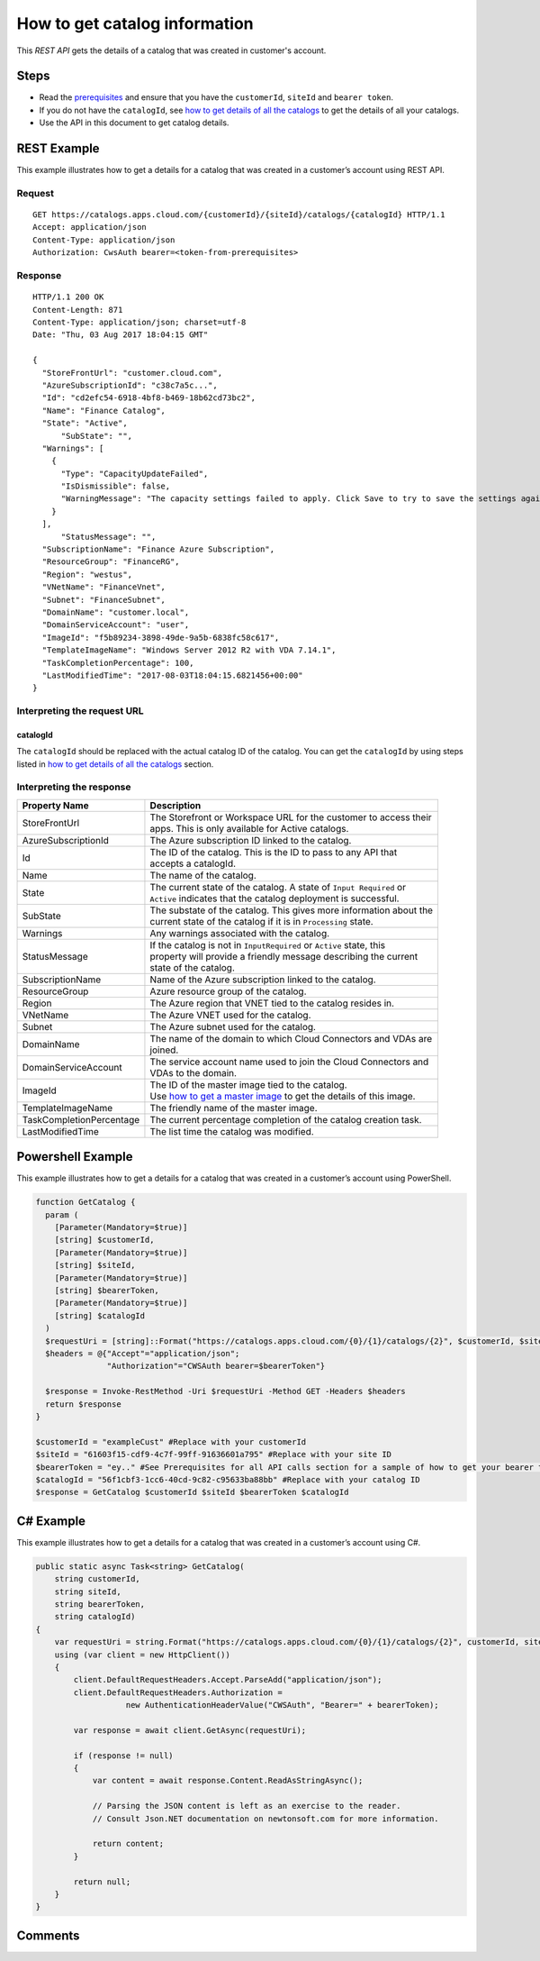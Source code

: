 ==============================
How to get catalog information
==============================

This *REST API* gets the details of a catalog that was created in customer's account.

Steps
=====
* Read the `prerequisites <prerequisites.html>`_ and ensure that you have the ``customerId``, ``siteId`` and ``bearer token``.
* If you do not have the ``catalogId``, see `how to get details of all the catalogs <how_to_get_details_of_all_the_catalogs.html>`_ to get the details of all your catalogs.
* Use the API in this document to get catalog details.

REST Example
============

This example illustrates how to get a details for a catalog that was created in a customer’s account using REST API.

Request
~~~~~~~
::

  GET https://catalogs.apps.cloud.com/{customerId}/{siteId}/catalogs/{catalogId} HTTP/1.1
  Accept: application/json
  Content-Type: application/json
  Authorization: CwsAuth bearer=<token-from-prerequisites>
  
Response
~~~~~~~~
::

  HTTP/1.1 200 OK
  Content-Length: 871
  Content-Type: application/json; charset=utf-8
  Date: "Thu, 03 Aug 2017 18:04:15 GMT"
  
  {
    "StoreFrontUrl": "customer.cloud.com",
    "AzureSubscriptionId": "c38c7a5c...",
    "Id": "cd2efc54-6918-4bf8-b469-18b62cd73bc2",
    "Name": "Finance Catalog",
    "State": "Active",
	"SubState": "",
    "Warnings": [
      {
        "Type": "CapacityUpdateFailed",
        "IsDismissible": false,
        "WarningMessage": "The capacity settings failed to apply. Click Save to try to save the settings again."
      }
    ],
	"StatusMessage": "",
    "SubscriptionName": "Finance Azure Subscription",
    "ResourceGroup": "FinanceRG",
    "Region": "westus",
    "VNetName": "FinanceVnet",
    "Subnet": "FinanceSubnet",
    "DomainName": "customer.local",
    "DomainServiceAccount": "user",
    "ImageId": "f5b89234-3898-49de-9a5b-6838fc58c617",
    "TemplateImageName": "Windows Server 2012 R2 with VDA 7.14.1",
    "TaskCompletionPercentage": 100,
    "LastModifiedTime": "2017-08-03T18:04:15.6821456+00:00"
  }

Interpreting the request URL
~~~~~~~~~~~~~~~~~~~~~~~~~~~~

catalogId
---------
The ``catalogId`` should be replaced with the actual catalog ID of the catalog. You can get the ``catalogId`` by using steps listed in `how to get details of all the catalogs <how_to_get_details_of_all_the_catalogs.html>`_ section.


Interpreting the response
~~~~~~~~~~~~~~~~~~~~~~~~~

======================== ========================================================================
Property Name            | Description
======================== ========================================================================
StoreFrontUrl            | The Storefront or Workspace URL for the customer to access their 
                         | apps. This is only available for Active catalogs.
AzureSubscriptionId      | The Azure subscription ID linked to the catalog.
Id                       | The ID of the catalog. This is the ID to pass to any API that 
                         | accepts a catalogId.
Name                     | The name of the catalog.
State                    | The current state of the catalog. A state of ``Input Required`` or 
                         | ``Active`` indicates that the catalog deployment is successful.
SubState                 | The substate of the catalog. This gives more information about the 
                         | current state of the catalog if it is in ``Processing`` state.
Warnings                 | Any warnings associated with the catalog.
StatusMessage            | If the catalog is not in ``InputRequired`` or ``Active`` state, this 
                         | property will provide a friendly message describing the current 
                         | state of the catalog.
SubscriptionName         | Name of the Azure subscription linked to the catalog.
ResourceGroup            | Azure resource group of the catalog.
Region                   | The Azure region that VNET tied to the catalog resides in.
VNetName                 | The Azure VNET used for the catalog.
Subnet                   | The Azure subnet used for the catalog.
DomainName               | The name of the domain to which Cloud Connectors and VDAs are
                         | joined.
DomainServiceAccount     | The service account name used to join the Cloud Connectors and  
                         | VDAs to the domain.
ImageId                  | The ID of the master image tied to the catalog. 
                         | Use `how to get a master image <how_to_get_a_master_image.html>`_ to get the details of this image.
TemplateImageName        | The friendly name of the master image.
TaskCompletionPercentage | The current percentage completion of the catalog creation task.
LastModifiedTime         | The list time the catalog was modified.
======================== ========================================================================

Powershell Example
==================

This example illustrates how to get a details for a catalog that was created in a customer’s account using PowerShell.

.. code-block:: powershell

  function GetCatalog {
    param (
      [Parameter(Mandatory=$true)]
      [string] $customerId,
      [Parameter(Mandatory=$true)]
      [string] $siteId,
      [Parameter(Mandatory=$true)]
      [string] $bearerToken,
      [Parameter(Mandatory=$true)]
      [string] $catalogId
    )
    $requestUri = [string]::Format("https://catalogs.apps.cloud.com/{0}/{1}/catalogs/{2}", $customerId, $siteId, $catalogId)
    $headers = @{"Accept"="application/json";
                 "Authorization"="CWSAuth bearer=$bearerToken"}

    $response = Invoke-RestMethod -Uri $requestUri -Method GET -Headers $headers
    return $response
  }
  
  $customerId = "exampleCust" #Replace with your customerId
  $siteId = "61603f15-cdf9-4c7f-99ff-91636601a795" #Replace with your site ID
  $bearerToken = "ey.." #See Prerequisites for all API calls section for a sample of how to get your bearer token
  $catalogId = "56f1cbf3-1cc6-40cd-9c82-c95633ba88bb" #Replace with your catalog ID
  $response = GetCatalog $customerId $siteId $bearerToken $catalogId
  
C# Example
==========

This example illustrates how to get a details for a catalog that was created in a customer’s account using C#.
  
.. code-block:: csharp

  public static async Task<string> GetCatalog(
      string customerId,
      string siteId,
      string bearerToken,
      string catalogId)
  {   
      var requestUri = string.Format("https://catalogs.apps.cloud.com/{0}/{1}/catalogs/{2}", customerId, siteId, catalogId);
      using (var client = new HttpClient())
      {
          client.DefaultRequestHeaders.Accept.ParseAdd("application/json");
          client.DefaultRequestHeaders.Authorization =
                     new AuthenticationHeaderValue("CWSAuth", "Bearer=" + bearerToken);

          var response = await client.GetAsync(requestUri);

          if (response != null)
          {
              var content = await response.Content.ReadAsStringAsync();

              // Parsing the JSON content is left as an exercise to the reader.
              // Consult Json.NET documentation on newtonsoft.com for more information.

              return content;
          }

          return null;
      }
  }

Comments
========

.. disqus::